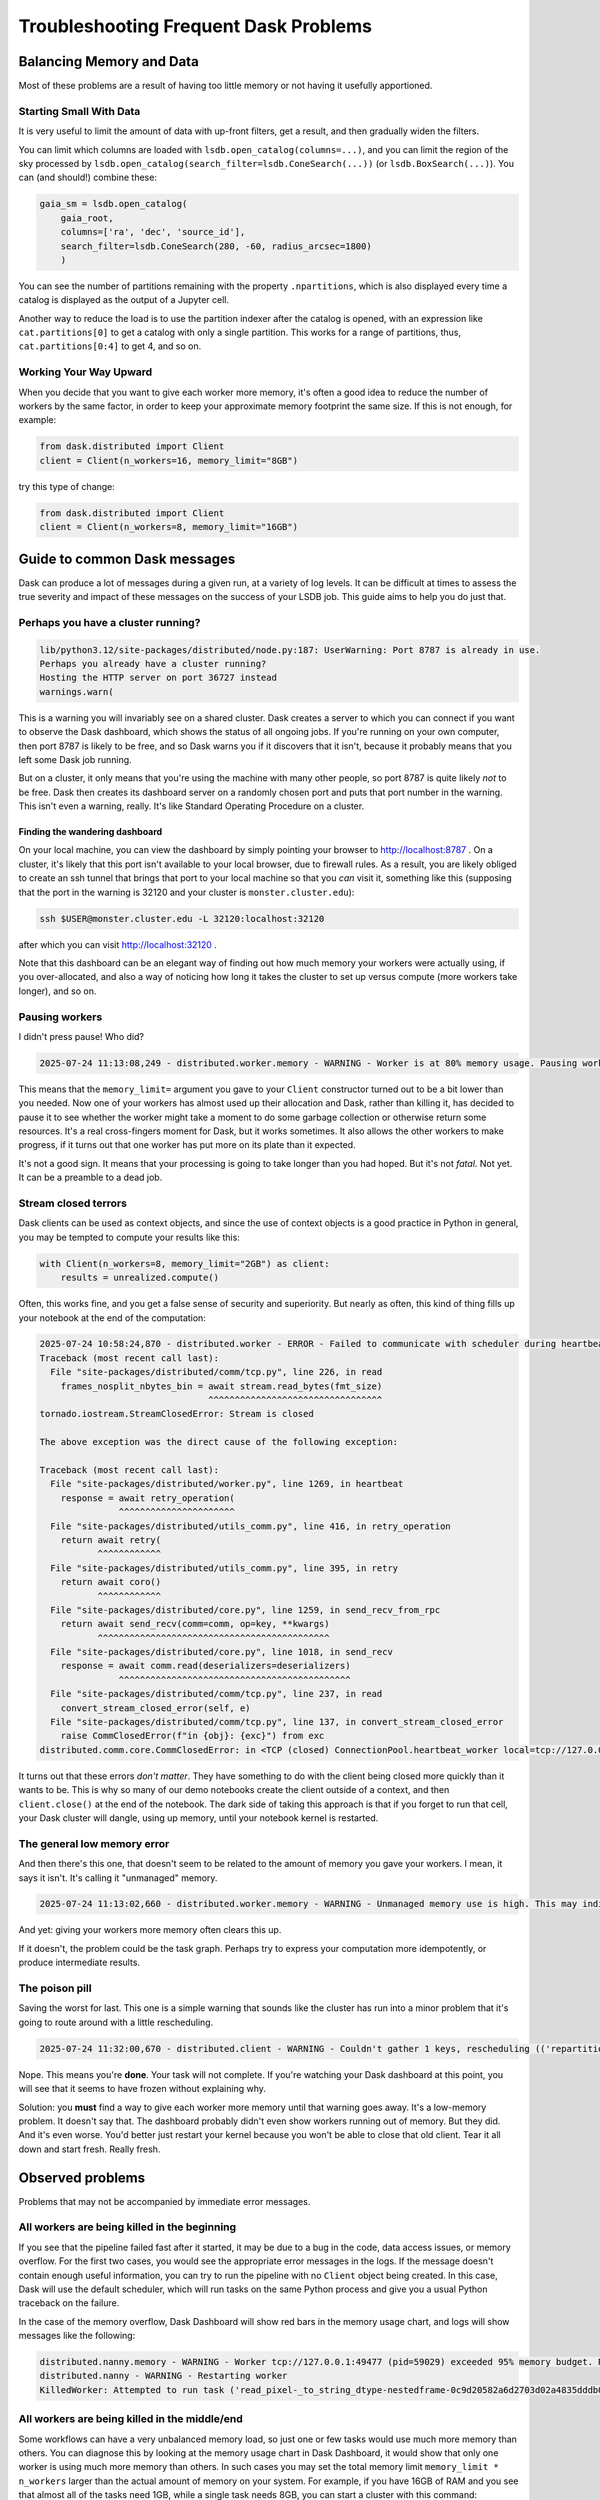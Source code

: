 ======================================
Troubleshooting Frequent Dask Problems
======================================

-------------------------
Balancing Memory and Data
-------------------------

Most of these problems are a result of having too little memory or not
having it usefully apportioned.


Starting Small With Data
------------------------

It is very useful to limit the amount of data with up-front filters,
get a result, and then gradually widen the filters.

You can limit which columns are loaded with
``lsdb.open_catalog(columns=...)``, and you can limit the region of
the sky processed by
``lsdb.open_catalog(search_filter=lsdb.ConeSearch(...))`` (or
``lsdb.BoxSearch(...)``).  You can (and should!) combine these:

.. code-block:: python

    gaia_sm = lsdb.open_catalog(
        gaia_root,
        columns=['ra', 'dec', 'source_id'],
        search_filter=lsdb.ConeSearch(280, -60, radius_arcsec=1800)
        )

You can see the number of partitions remaining with the property
``.npartitions``, which is also displayed every time a catalog is
displayed as the output of a Jupyter cell.

Another way to reduce the load is to use the partition indexer after
the catalog is opened, with an expression like ``cat.partitions[0]``
to get a catalog with only a single partition.  This works for a range
of partitions, thus, ``cat.partitions[0:4]`` to get 4, and so on.


Working Your Way Upward
-----------------------

When you decide that you want to give each worker more memory, it's
often a good idea to reduce the number of workers by the same factor,
in order to keep your approximate memory footprint the same size.  If
this is not enough, for example:

.. code-block:: python

    from dask.distributed import Client
    client = Client(n_workers=16, memory_limit="8GB")

try this type of change:

.. code-block:: python

    from dask.distributed import Client
    client = Client(n_workers=8, memory_limit="16GB")


-----------------------------
Guide to common Dask messages
-----------------------------

Dask can produce a lot of messages during a given run, at a variety of
log levels.  It can be difficult at times to assess the true severity
and impact of these messages on the success of your LSDB job.  This
guide aims to help you do just that.

Perhaps you have a cluster running?
-----------------------------------

.. code-block:: output
    :class: no-copybutton

    lib/python3.12/site-packages/distributed/node.py:187: UserWarning: Port 8787 is already in use.
    Perhaps you already have a cluster running?
    Hosting the HTTP server on port 36727 instead
    warnings.warn(

This is a warning you will invariably see on a shared cluster.  Dask
creates a server to which you can connect if you want to observe the
Dask dashboard, which shows the status of all ongoing jobs.  If you're
running on your own computer, then port 8787 is likely to be free, and
so Dask warns you if it discovers that it isn't, because it probably
means that you left some Dask job running.

But on a cluster, it only means that you're using the machine with
many other people, so port 8787 is quite likely *not* to be free.
Dask then creates its dashboard server on a randomly chosen port and
puts that port number in the warning.  This isn't even a warning,
really.  It's like Standard Operating Procedure on a cluster.

Finding the wandering dashboard
...............................

On your local machine, you can view the dashboard by simply pointing
your browser to http://localhost:8787 .  On a cluster, it's likely
that this port isn't available to your local browser, due to firewall
rules.  As a result, you are likely obliged to create an ssh tunnel
that brings that port to your local machine so that you *can* visit
it, something like this (supposing that the port in the warning is
32120 and your cluster is ``monster.cluster.edu``):

.. code-block:: shell

    ssh $USER@monster.cluster.edu -L 32120:localhost:32120

after which you can visit http://localhost:32120 .

Note that this dashboard can be an elegant way of finding out how much
memory your workers were actually using, if you over-allocated, and
also a way of noticing how long it takes the cluster to set up versus
compute (more workers take longer), and so on.


Pausing workers
---------------

I didn't press pause!  Who did?

.. code-block:: output
    :class: no-copybutton

    2025-07-24 11:13:08,249 - distributed.worker.memory - WARNING - Worker is at 80% memory usage. Pausing worker.  Process memory: 1.49 GiB -- Worker memory limit: 1.86 GiB

This means that the ``memory_limit=`` argument you gave to your
``Client`` constructor turned out to be a bit lower than you needed.
Now one of your workers has almost used up their allocation and Dask,
rather than killing it, has decided to pause it to see whether the
worker might take a moment to do some garbage collection or otherwise
return some resources.  It's a real cross-fingers moment for Dask, but
it works sometimes.  It also allows the other workers to make
progress, if it turns out that one worker has put more on its plate
than it expected.

It's not a good sign.  It means that your processing is going to take
longer than you had hoped.  But it's not *fatal*.  Not yet.  It can be
a preamble to a dead job.


Stream closed terrors
---------------------

Dask clients can be used as context objects, and since the use of
context objects is a good practice in Python in general, you may be
tempted to compute your results like this:

.. code-block:: python

    with Client(n_workers=8, memory_limit="2GB") as client:
        results = unrealized.compute()

Often, this works fine, and you get a false sense of security and
superiority.  But nearly as often, this kind of thing fills up your
notebook at the end of the computation:

.. code-block:: output
    :class: no-copybutton

    2025-07-24 10:58:24,870 - distributed.worker - ERROR - Failed to communicate with scheduler during heartbeat.
    Traceback (most recent call last):
      File "site-packages/distributed/comm/tcp.py", line 226, in read
	frames_nosplit_nbytes_bin = await stream.read_bytes(fmt_size)
				    ^^^^^^^^^^^^^^^^^^^^^^^^^^^^^^^^^
    tornado.iostream.StreamClosedError: Stream is closed

    The above exception was the direct cause of the following exception:

    Traceback (most recent call last):
      File "site-packages/distributed/worker.py", line 1269, in heartbeat
	response = await retry_operation(
		   ^^^^^^^^^^^^^^^^^^^^^^
      File "site-packages/distributed/utils_comm.py", line 416, in retry_operation
	return await retry(
	       ^^^^^^^^^^^^
      File "site-packages/distributed/utils_comm.py", line 395, in retry
	return await coro()
	       ^^^^^^^^^^^^
      File "site-packages/distributed/core.py", line 1259, in send_recv_from_rpc
	return await send_recv(comm=comm, op=key, **kwargs)
	       ^^^^^^^^^^^^^^^^^^^^^^^^^^^^^^^^^^^^^^^^^^^^
      File "site-packages/distributed/core.py", line 1018, in send_recv
	response = await comm.read(deserializers=deserializers)
		   ^^^^^^^^^^^^^^^^^^^^^^^^^^^^^^^^^^^^^^^^^^^^
      File "site-packages/distributed/comm/tcp.py", line 237, in read
	convert_stream_closed_error(self, e)
      File "site-packages/distributed/comm/tcp.py", line 137, in convert_stream_closed_error
	raise CommClosedError(f"in {obj}: {exc}") from exc
    distributed.comm.core.CommClosedError: in <TCP (closed) ConnectionPool.heartbeat_worker local=tcp://127.0.0.1:50154 remote=tcp://127.0.0.1:36599>: Stream is closed


It turns out that these errors *don't matter*.  They have something to
do with the client being closed more quickly than it wants to be.
This is why so many of our demo notebooks create the client outside of
a context, and then ``client.close()`` at the end of the notebook.
The dark side of taking this approach is that if you forget to run
that cell, your Dask cluster will dangle, using up memory, until your
notebook kernel is restarted.


The general low memory error
----------------------------

And then there's this one, that doesn't seem to be related to the
amount of memory you gave your workers.  I mean, it says it isn't.
It's calling it "unmanaged" memory.

.. code-block:: output
    :class: no-copybutton

    2025-07-24 11:13:02,660 - distributed.worker.memory - WARNING - Unmanaged memory use is high. This may indicate a memory leak or the memory may not be released to the OS; see https://distributed.dask.org/en/latest/worker-memory.html#memory-not-released-back-to-the-os for more information. -- Unmanaged memory: 1.31 GiB -- Worker memory limit: 1.86 GiB

And yet: giving your workers more memory often clears this up.

If it doesn't, the problem could be the task graph.  Perhaps try to
express your computation more idempotently, or produce intermediate
results.


The poison pill
---------------

Saving the worst for last.  This one is a simple warning that sounds
like the cluster has run into a minor problem that it's going to route
around with a little rescheduling.

.. code-block:: output
    :class: no-copybutton

    2025-07-24 11:32:00,670 - distributed.client - WARNING - Couldn't gather 1 keys, rescheduling (('repartitiontofewer-77ee1928ccf3f483f566fd6c17ee139b', 0),)

Nope.  This means you're **done**.  Your task will not complete.  If
you're watching your Dask dashboard at this point, you will see
that it seems to have frozen without explaining why.

Solution: you **must** find a way to give each worker more memory
until that warning goes away.  It's a low-memory problem.  It doesn't
say that.  The dashboard probably didn't even show workers running out
of memory.  But they did.  And it's even worse.  You'd better just
restart your kernel because you won't be able to close that old
client.  Tear it all down and start fresh.  Really fresh.


-----------------
Observed problems
-----------------

Problems that may not be accompanied by immediate error messages.


All workers are being killed in the beginning
---------------------------------------------

If you see that the pipeline failed fast after it started, it may be
due to a bug in the code, data access issues, or memory overflow.  For
the first two cases, you would see the appropriate error messages in
the logs.  If the message doesn't contain enough useful information,
you can try to run the pipeline with no ``Client`` object being
created.  In this case, Dask will use the default scheduler, which
will run tasks on the same Python process and give you a usual Python
traceback on the failure.

In the case of the memory overflow, Dask Dashboard will show red bars
in the memory usage chart, and logs will show messages like the
following:

.. code-block:: text
    :class: no-copybutton

    distributed.nanny.memory - WARNING - Worker tcp://127.0.0.1:49477 (pid=59029) exceeded 95% memory budget. Restarting...
    distributed.nanny - WARNING - Restarting worker
    KilledWorker: Attempted to run task ('read_pixel-_to_string_dtype-nestedframe-0c9d20582a6d2703d02a4835dddb05d2', 30904) on 4 different workers, but all those workers died while running it. The last worker that attempt to run the task was tcp://127.0.0.1:50761. Inspecting worker logs is often a good next step to diagnose what went wrong. For more information see https://distributed.dask.org/en/stable/killed.html.


All workers are being killed in the middle/end
----------------------------------------------

Some workflows can have a very unbalanced memory load, so just one or
few tasks would use much more memory than others.  You can diagnose
this by looking at the memory usage chart in Dask Dashboard, it would
show that only one worker is using much more memory than others.  In
such cases you may set the total memory limit ``memory_limit *
n_workers`` larger than the actual amount of memory on your system.
For example, if you have 16GB of RAM and you see that almost all of
the tasks need 1GB, while a single task needs 8GB, you can start a
cluster with this command:

.. code-block:: python

    from dask.distributed import Client
    client = Client(n_workers=8, memory_limit='8GB', threads_per_worker=1)


This approach can also help to speed up the computations, because it enables running with more workers.


I run ``.compute()``, but the Dask Dashboard is empty for a long time
---------------------------------------------------------------------

For large tasks, such as cross-matching or joining multiple
dozen-terabyte scale catalogs, Dask may spend a lot of time and memory
of the main process before any computation starts.  This happens
because Dask builds and optimizes the computation graph, which happens
on the main process (one you create ``Client`` on).
